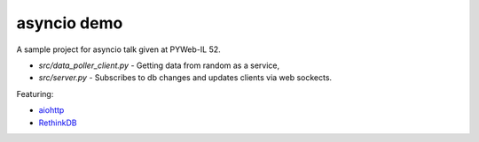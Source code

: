 asyncio demo
============

A sample project for asyncio talk given at PYWeb-IL 52.

- `src/data_poller_client.py` - Getting data from random as a service,
- `src/server.py` - Subscribes to db changes and updates clients via web sockects.


Featuring:

- aiohttp_
- RethinkDB_


.. _aiohttp: http://pythonhosted.org/aiohttp/index.html
.. _RethinkDB: https://rethinkdb.com/

